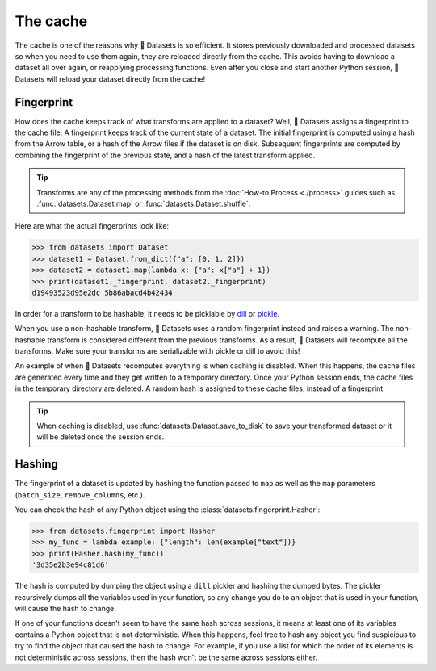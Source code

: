 The cache
=========

The cache is one of the reasons why 🤗 Datasets is so efficient. It stores previously downloaded and processed datasets so when you need to use them again, they are reloaded directly from the cache. This avoids having to download a dataset all over again, or reapplying processing functions. Even after you close and start another Python session, 🤗 Datasets will reload your dataset directly from the cache!

Fingerprint 
-----------

How does the cache keeps track of what transforms are applied to a dataset? Well, 🤗 Datasets assigns a fingerprint to the cache file. A fingerprint keeps track of the current state of a dataset. The initial fingerprint is computed using a hash from the Arrow table, or a hash of the Arrow files if the dataset is on disk. Subsequent fingerprints are computed by combining the fingerprint of the previous state, and a hash of the latest transform applied. 

.. tip::

    Transforms are any of the processing methods from the :doc:`How-to Process <./process>` guides such as :func:`datasets.Dataset.map` or :func:`datasets.Dataset.shuffle`.

Here are what the actual fingerprints look like:

.. code-block::

   >>> from datasets import Dataset
   >>> dataset1 = Dataset.from_dict({"a": [0, 1, 2]})
   >>> dataset2 = dataset1.map(lambda x: {"a": x["a"] + 1})
   >>> print(dataset1._fingerprint, dataset2._fingerprint)
   d19493523d95e2dc 5b86abacd4b42434

In order for a transform to be hashable, it needs to be picklable by `dill <https://dill.readthedocs.io/en/latest/>`_ or `pickle <https://docs.python.org/3/library/pickle.html>`_. 

When you use a non-hashable transform, 🤗 Datasets uses a random fingerprint instead and raises a warning. The non-hashable transform is considered different from the previous transforms. As a result, 🤗 Datasets will recompute all the transforms. Make sure your transforms are serializable with pickle or dill to avoid this!

An example of when 🤗 Datasets recomputes everything is when caching is disabled. When this happens, the cache files are generated every time and they get written to a temporary directory. Once your Python session ends, the cache files in the temporary directory are deleted. A random hash is assigned to these cache files, instead of a fingerprint. 

.. tip::

   When caching is disabled, use :func:`datasets.Dataset.save_to_disk` to save your transformed dataset or it will be deleted once the session ends.

Hashing
-------

The fingerprint of a dataset is updated by hashing the function passed to ``map`` as well as the ``map`` parameters (``batch_size``, ``remove_columns``, etc.).

You can check the hash of any Python object using the :class:`datasets.fingerprint.Hasher`:

.. code-block::

   >>> from datasets.fingerprint import Hasher
   >>> my_func = lambda example: {"length": len(example["text"])}
   >>> print(Hasher.hash(my_func))
   '3d35e2b3e94c81d6'

The hash is computed by dumping the object using a ``dill`` pickler and hashing the dumped bytes.
The pickler recursively dumps all the variables used in your function, so any change you do to an object that is used in your function, will cause the hash to change.

If one of your functions doesn't seem to have the same hash across sessions, it means at least one of its variables contains a Python object that is not deterministic.
When this happens, feel free to hash any object you find suspicious to try to find the object that caused the hash to change.
For example, if you use a list for which the order of its elements is not deterministic across sessions, then the hash won't be the same across sessions either.
